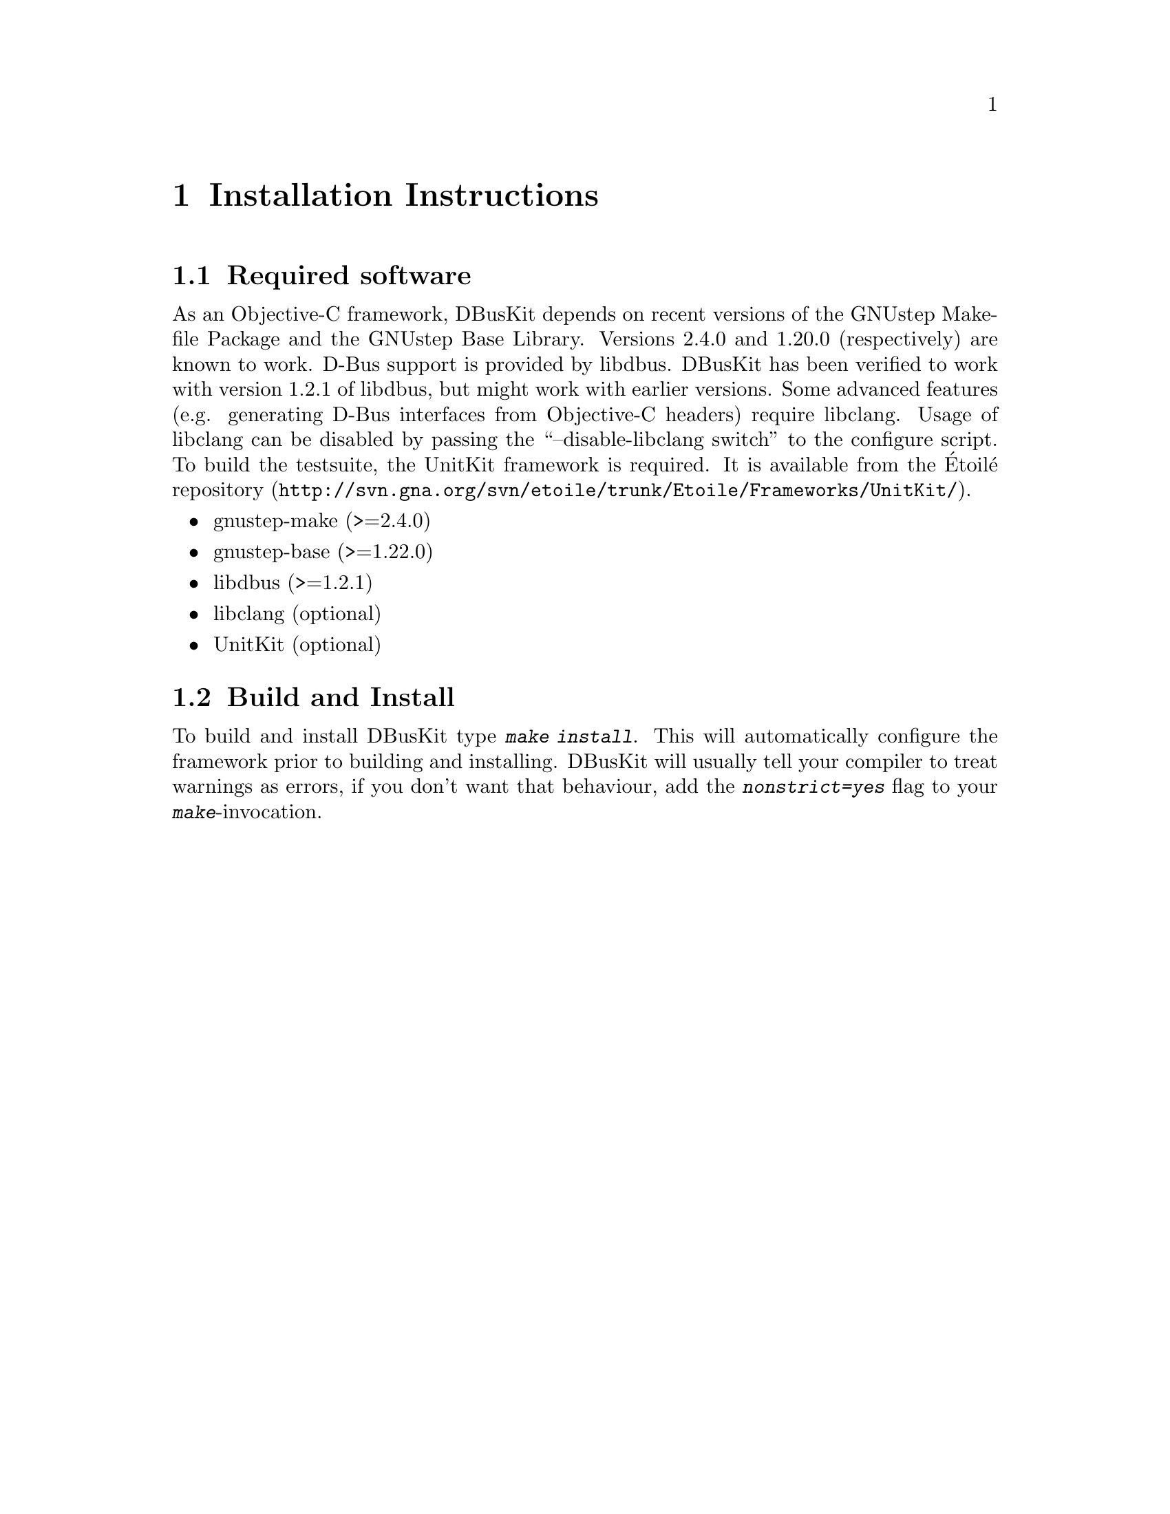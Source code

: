 @chapter Installation Instructions

@section Required software

As an Objective-C framework, DBusKit depends on recent versions of the
GNUstep Makefile Package and the GNUstep Base Library. Versions 2.4.0
and 1.20.0 (respectively) are known to work. D-Bus support is provided
by libdbus. DBusKit has been verified to work with version 1.2.1 of
libdbus, but might work with earlier versions. Some advanced features (e.g.
generating D-Bus interfaces from Objective-C headers) require libclang. Usage
of libclang can be disabled by passing the ``--disable-libclang switch'' to
the configure script. To build the testsuite, the UnitKit framework is required.
It is available from the Étoilé
@uref{http://svn.gna.org/svn/etoile/trunk/Etoile/Frameworks/UnitKit/,
repository}.

@itemize @bullet
@item gnustep-make (>=2.4.0)

@item gnustep-base (>=1.22.0)

@item libdbus (>=1.2.1)

@item libclang (optional)

@item UnitKit (optional)
@end itemize

@section Build and Install
To build and install DBusKit type @kbd{make install}. This will
automatically configure the framework prior to building and installing.
DBusKit will usually tell your compiler to treat warnings as errors, if
you don't want that behaviour, add the @kbd{nonstrict=yes} flag to your
@kbd{make}-invocation.

@ifinfo
Copyright @copyright{} 2010 Free Software Foundation

Copying and distribution of this file, with or without modification,
are permitted in any medium without royalty provided the copyright
notice and this notice are preserved.
@end ifinfo

